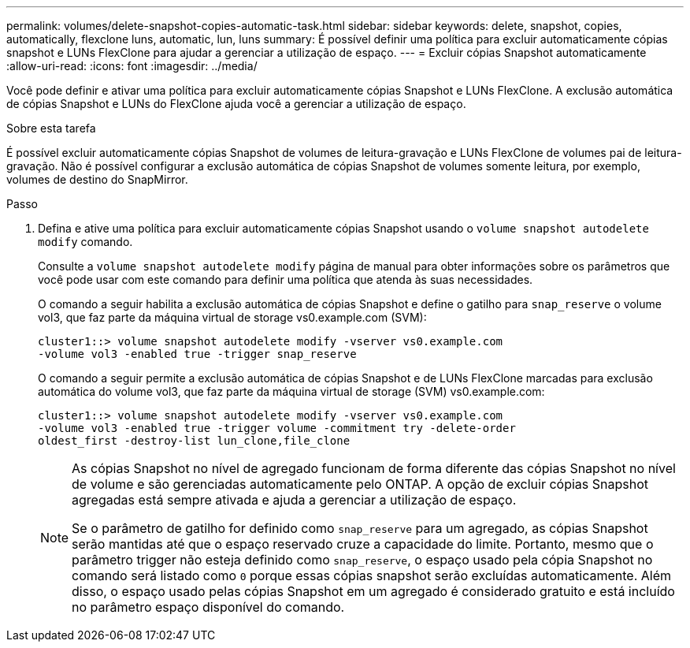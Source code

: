 ---
permalink: volumes/delete-snapshot-copies-automatic-task.html 
sidebar: sidebar 
keywords: delete, snapshot, copies, automatically, flexclone luns, automatic, lun, luns 
summary: É possível definir uma política para excluir automaticamente cópias snapshot e LUNs FlexClone para ajudar a gerenciar a utilização de espaço. 
---
= Excluir cópias Snapshot automaticamente
:allow-uri-read: 
:icons: font
:imagesdir: ../media/


[role="lead"]
Você pode definir e ativar uma política para excluir automaticamente cópias Snapshot e LUNs FlexClone. A exclusão automática de cópias Snapshot e LUNs do FlexClone ajuda você a gerenciar a utilização de espaço.

.Sobre esta tarefa
É possível excluir automaticamente cópias Snapshot de volumes de leitura-gravação e LUNs FlexClone de volumes pai de leitura-gravação. Não é possível configurar a exclusão automática de cópias Snapshot de volumes somente leitura, por exemplo, volumes de destino do SnapMirror.

.Passo
. Defina e ative uma política para excluir automaticamente cópias Snapshot usando o `volume snapshot autodelete modify` comando.
+
Consulte a `volume snapshot autodelete modify` página de manual para obter informações sobre os parâmetros que você pode usar com este comando para definir uma política que atenda às suas necessidades.

+
O comando a seguir habilita a exclusão automática de cópias Snapshot e define o gatilho para `snap_reserve` o volume vol3, que faz parte da máquina virtual de storage vs0.example.com (SVM):

+
[listing]
----
cluster1::> volume snapshot autodelete modify -vserver vs0.example.com
-volume vol3 -enabled true -trigger snap_reserve
----
+
O comando a seguir permite a exclusão automática de cópias Snapshot e de LUNs FlexClone marcadas para exclusão automática do volume vol3, que faz parte da máquina virtual de storage (SVM) vs0.example.com:

+
[listing]
----
cluster1::> volume snapshot autodelete modify -vserver vs0.example.com
-volume vol3 -enabled true -trigger volume -commitment try -delete-order
oldest_first -destroy-list lun_clone,file_clone
----
+
[NOTE]
====
As cópias Snapshot no nível de agregado funcionam de forma diferente das cópias Snapshot no nível de volume e são gerenciadas automaticamente pelo ONTAP. A opção de excluir cópias Snapshot agregadas está sempre ativada e ajuda a gerenciar a utilização de espaço.

Se o parâmetro de gatilho for definido como `snap_reserve` para um agregado, as cópias Snapshot serão mantidas até que o espaço reservado cruze a capacidade do limite. Portanto, mesmo que o parâmetro trigger não esteja definido como `snap_reserve`, o espaço usado pela cópia Snapshot no comando será listado como `0` porque essas cópias snapshot serão excluídas automaticamente. Além disso, o espaço usado pelas cópias Snapshot em um agregado é considerado gratuito e está incluído no parâmetro espaço disponível do comando.

====

